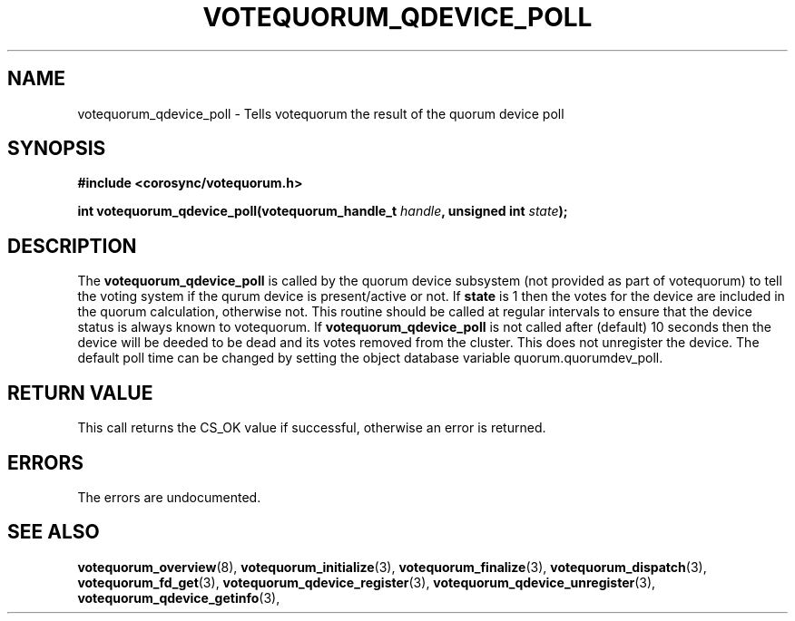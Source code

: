 .\"/*
.\" * Copyright (c) 2009,2012 Red Hat, Inc.
.\" *
.\" * All rights reserved.
.\" *
.\" * Author: Christine Caulfield <ccaulfie@redhat.com>
.\" *
.\" * This software licensed under BSD license, the text of which follows:
.\" *
.\" * Redistribution and use in source and binary forms, with or without
.\" * modification, are permitted provided that the following conditions are met:
.\" *
.\" * - Redistributions of source code must retain the above copyright notice,
.\" *   this list of conditions and the following disclaimer.
.\" * - Redistributions in binary form must reproduce the above copyright notice,
.\" *   this list of conditions and the following disclaimer in the documentation
.\" *   and/or other materials provided with the distribution.
.\" * - Neither the name of the MontaVista Software, Inc. nor the names of its
.\" *   contributors may be used to endorse or promote products derived from this
.\" *   software without specific prior written permission.
.\" *
.\" * THIS SOFTWARE IS PROVIDED BY THE COPYRIGHT HOLDERS AND CONTRIBUTORS "AS IS"
.\" * AND ANY EXPRESS OR IMPLIED WARRANTIES, INCLUDING, BUT NOT LIMITED TO, THE
.\" * IMPLIED WARRANTIES OF MERCHANTABILITY AND FITNESS FOR A PARTICULAR PURPOSE
.\" * ARE DISCLAIMED. IN NO EVENT SHALL THE COPYRIGHT OWNER OR CONTRIBUTORS BE
.\" * LIABLE FOR ANY DIRECT, INDIRECT, INCIDENTAL, SPECIAL, EXEMPLARY, OR
.\" * CONSEQUENTIAL DAMAGES (INCLUDING, BUT NOT LIMITED TO, PROCUREMENT OF
.\" * SUBSTITUTE GOODS OR SERVICES; LOSS OF USE, DATA, OR PROFITS; OR BUSINESS
.\" * INTERRUPTION) HOWEVER CAUSED AND ON ANY THEORY OF LIABILITY, WHETHER IN
.\" * CONTRACT, STRICT LIABILITY, OR TORT (INCLUDING NEGLIGENCE OR OTHERWISE)
.\" * ARISING IN ANY WAY OUT OF THE USE OF THIS SOFTWARE, EVEN IF ADVISED OF
.\" * THE POSSIBILITY OF SUCH DAMAGE.
.\" */
.TH VOTEQUORUM_QDEVICE_POLL 3 2009-01-26 "corosync Man Page" "Corosync Cluster Engine Programmer's Manual"
.SH NAME
votequorum_qdevice_poll \- Tells votequorum the result of the quorum device poll
.SH SYNOPSIS
.B #include <corosync/votequorum.h>
.sp
.BI "int votequorum_qdevice_poll(votequorum_handle_t " handle ", unsigned int " state ");"
.SH DESCRIPTION
The
.B votequorum_qdevice_poll
is called by the quorum device subsystem (not provided as part of votequorum) to tell
the voting system if the qurum device is present/active or not. If
.B state
is 1 then the votes for the device are included in the quorum calculation, otherwise not.
This routine should be called at regular intervals to ensure that the device status
is always known to votequorum. If
.B votequorum_qdevice_poll
is not called after (default) 10 seconds then the device will be deeded to be dead and
its votes removed from the cluster. This does not unregister the device.
The default poll time can be changed by setting the object database variable
quorum.quorumdev_poll.
.SH RETURN VALUE
This call returns the CS_OK value if successful, otherwise an error is returned.
.PP
.SH ERRORS
The errors are undocumented.
.SH "SEE ALSO"
.BR votequorum_overview (8),
.BR votequorum_initialize (3),
.BR votequorum_finalize (3),
.BR votequorum_dispatch (3),
.BR votequorum_fd_get (3),
.BR votequorum_qdevice_register (3),
.BR votequorum_qdevice_unregister (3),
.BR votequorum_qdevice_getinfo (3),
.PP
